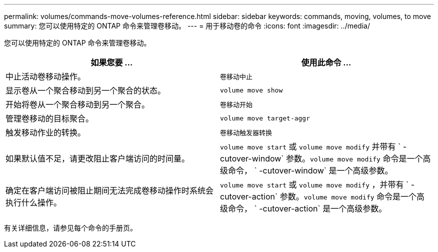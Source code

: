 ---
permalink: volumes/commands-move-volumes-reference.html 
sidebar: sidebar 
keywords: commands, moving, volumes, to move 
summary: 您可以使用特定的 ONTAP 命令来管理卷移动。 
---
= 用于移动卷的命令
:icons: font
:imagesdir: ../media/


[role="lead"]
您可以使用特定的 ONTAP 命令来管理卷移动。

[cols="2*"]
|===
| 如果您要 ... | 使用此命令 ... 


 a| 
中止活动卷移动操作。
 a| 
`卷移动中止`



 a| 
显示卷从一个聚合移动到另一个聚合的状态。
 a| 
`volume move show`



 a| 
开始将卷从一个聚合移动到另一个聚合。
 a| 
`卷移动开始`



 a| 
管理卷移动的目标聚合。
 a| 
`volume move target-aggr`



 a| 
触发移动作业的转换。
 a| 
`卷移动触发器转换`



 a| 
如果默认值不足，请更改阻止客户端访问的时间量。
 a| 
`volume move start` 或 `volume move modify` 并带有 ` -cutover-window` 参数。`volume move modify` 命令是一个高级命令， ` -cutover-window` 是一个高级参数。



 a| 
确定在客户端访问被阻止期间无法完成卷移动操作时系统会执行什么操作。
 a| 
`volume move start` 或 `volume move modify` ，并带有 ` -cutover-action` 参数。`volume move modify` 命令是一个高级命令， ` -cutover-action` 是一个高级参数。

|===
有关详细信息，请参见每个命令的手册页。
